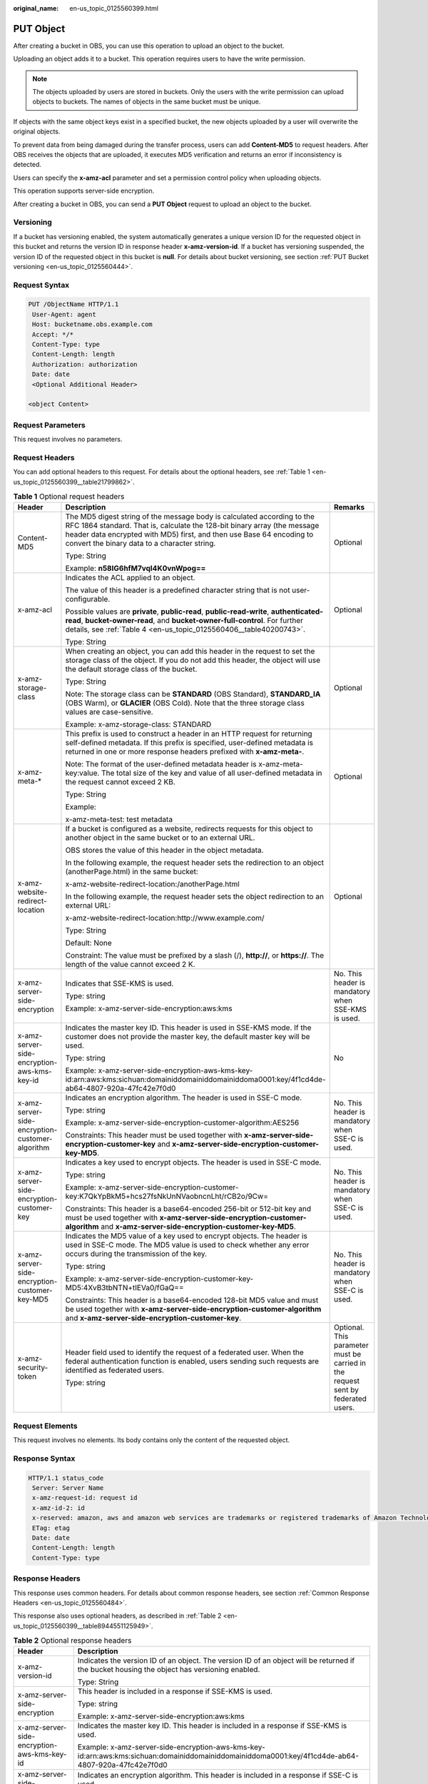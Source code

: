 :original_name: en-us_topic_0125560399.html

.. _en-us_topic_0125560399:

PUT Object
==========

After creating a bucket in OBS, you can use this operation to upload an object to the bucket.

Uploading an object adds it to a bucket. This operation requires users to have the write permission.

.. note::

   The objects uploaded by users are stored in buckets. Only the users with the write permission can upload objects to buckets. The names of objects in the same bucket must be unique.

If objects with the same object keys exist in a specified bucket, the new objects uploaded by a user will overwrite the original objects.

To prevent data from being damaged during the transfer process, users can add **Content-MD5** to request headers. After OBS receives the objects that are uploaded, it executes MD5 verification and returns an error if inconsistency is detected.

Users can specify the **x-amz-acl** parameter and set a permission control policy when uploading objects.

This operation supports server-side encryption.

After creating a bucket in OBS, you can send a **PUT Object** request to upload an object to the bucket.

Versioning
----------

If a bucket has versioning enabled, the system automatically generates a unique version ID for the requested object in this bucket and returns the version ID in response header **x-amz-version-id**. If a bucket has versioning suspended, the version ID of the requested object in this bucket is **null**. For details about bucket versioning, see section :ref:`PUT Bucket versioning <en-us_topic_0125560444>`.

Request Syntax
--------------

.. code-block:: text

   PUT /ObjectName HTTP/1.1
    User-Agent: agent
    Host: bucketname.obs.example.com
    Accept: */*
    Content-Type: type
    Content-Length: length
    Authorization: authorization
    Date: date
    <Optional Additional Header>

   <object Content>

Request Parameters
------------------

This request involves no parameters.

Request Headers
---------------

You can add optional headers to this request. For details about the optional headers, see :ref:`Table 1 <en-us_topic_0125560399__table21799862>`.

.. _en-us_topic_0125560399__table21799862:

.. table:: **Table 1** Optional request headers

   +-------------------------------------------------+-----------------------------------------------------------------------------------------------------------------------------------------------------------------------------------------------------------------------------------------------------------------------------+----------------------------------------------------------------------------------+
   | Header                                          | Description                                                                                                                                                                                                                                                                 | Remarks                                                                          |
   +=================================================+=============================================================================================================================================================================================================================================================================+==================================================================================+
   | Content-MD5                                     | The MD5 digest string of the message body is calculated according to the RFC 1864 standard. That is, calculate the 128-bit binary array (the message header data encrypted with MD5) first, and then use Base 64 encoding to convert the binary data to a character string. | Optional                                                                         |
   |                                                 |                                                                                                                                                                                                                                                                             |                                                                                  |
   |                                                 | Type: String                                                                                                                                                                                                                                                                |                                                                                  |
   |                                                 |                                                                                                                                                                                                                                                                             |                                                                                  |
   |                                                 | Example: **n58IG6hfM7vqI4K0vnWpog==**                                                                                                                                                                                                                                       |                                                                                  |
   +-------------------------------------------------+-----------------------------------------------------------------------------------------------------------------------------------------------------------------------------------------------------------------------------------------------------------------------------+----------------------------------------------------------------------------------+
   | x-amz-acl                                       | Indicates the ACL applied to an object.                                                                                                                                                                                                                                     | Optional                                                                         |
   |                                                 |                                                                                                                                                                                                                                                                             |                                                                                  |
   |                                                 | The value of this header is a predefined character string that is not user-configurable.                                                                                                                                                                                    |                                                                                  |
   |                                                 |                                                                                                                                                                                                                                                                             |                                                                                  |
   |                                                 | Possible values are **private**, **public-read**, **public-read-write**, **authenticated-read**, **bucket-owner-read**, and **bucket-owner-full-control**. For further details, see :ref:`Table 4 <en-us_topic_0125560406__table40200743>`.                                 |                                                                                  |
   |                                                 |                                                                                                                                                                                                                                                                             |                                                                                  |
   |                                                 | Type: String                                                                                                                                                                                                                                                                |                                                                                  |
   +-------------------------------------------------+-----------------------------------------------------------------------------------------------------------------------------------------------------------------------------------------------------------------------------------------------------------------------------+----------------------------------------------------------------------------------+
   | x-amz-storage-class                             | When creating an object, you can add this header in the request to set the storage class of the object. If you do not add this header, the object will use the default storage class of the bucket.                                                                         | Optional                                                                         |
   |                                                 |                                                                                                                                                                                                                                                                             |                                                                                  |
   |                                                 | Type: String                                                                                                                                                                                                                                                                |                                                                                  |
   |                                                 |                                                                                                                                                                                                                                                                             |                                                                                  |
   |                                                 | Note: The storage class can be **STANDARD** (OBS Standard), **STANDARD_IA** (OBS Warm), or **GLACIER** (OBS Cold). Note that the three storage class values are case-sensitive.                                                                                             |                                                                                  |
   |                                                 |                                                                                                                                                                                                                                                                             |                                                                                  |
   |                                                 | Example: x-amz-storage-class: STANDARD                                                                                                                                                                                                                                      |                                                                                  |
   +-------------------------------------------------+-----------------------------------------------------------------------------------------------------------------------------------------------------------------------------------------------------------------------------------------------------------------------------+----------------------------------------------------------------------------------+
   | x-amz-meta-\*                                   | This prefix is used to construct a header in an HTTP request for returning self-defined metadata. If this prefix is specified, user-defined metadata is returned in one or more response headers prefixed with **x-amz-meta-**.                                             | Optional                                                                         |
   |                                                 |                                                                                                                                                                                                                                                                             |                                                                                  |
   |                                                 | Note: The format of the user-defined metadata header is x-amz-meta-key:value. The total size of the key and value of all user-defined metadata in the request cannot exceed 2 KB.                                                                                           |                                                                                  |
   |                                                 |                                                                                                                                                                                                                                                                             |                                                                                  |
   |                                                 | Type: String                                                                                                                                                                                                                                                                |                                                                                  |
   |                                                 |                                                                                                                                                                                                                                                                             |                                                                                  |
   |                                                 | Example:                                                                                                                                                                                                                                                                    |                                                                                  |
   |                                                 |                                                                                                                                                                                                                                                                             |                                                                                  |
   |                                                 | x-amz-meta-test: test metadata                                                                                                                                                                                                                                              |                                                                                  |
   +-------------------------------------------------+-----------------------------------------------------------------------------------------------------------------------------------------------------------------------------------------------------------------------------------------------------------------------------+----------------------------------------------------------------------------------+
   | x-amz-website-redirect-location                 | If a bucket is configured as a website, redirects requests for this object to another object in the same bucket or to an external URL.                                                                                                                                      | Optional                                                                         |
   |                                                 |                                                                                                                                                                                                                                                                             |                                                                                  |
   |                                                 | OBS stores the value of this header in the object metadata.                                                                                                                                                                                                                 |                                                                                  |
   |                                                 |                                                                                                                                                                                                                                                                             |                                                                                  |
   |                                                 | In the following example, the request header sets the redirection to an object (anotherPage.html) in the same bucket:                                                                                                                                                       |                                                                                  |
   |                                                 |                                                                                                                                                                                                                                                                             |                                                                                  |
   |                                                 | x-amz-website-redirect-location:/anotherPage.html                                                                                                                                                                                                                           |                                                                                  |
   |                                                 |                                                                                                                                                                                                                                                                             |                                                                                  |
   |                                                 | In the following example, the request header sets the object redirection to an external URL:                                                                                                                                                                                |                                                                                  |
   |                                                 |                                                                                                                                                                                                                                                                             |                                                                                  |
   |                                                 | x-amz-website-redirect-location:http://www.example.com/                                                                                                                                                                                                                     |                                                                                  |
   |                                                 |                                                                                                                                                                                                                                                                             |                                                                                  |
   |                                                 | Type: String                                                                                                                                                                                                                                                                |                                                                                  |
   |                                                 |                                                                                                                                                                                                                                                                             |                                                                                  |
   |                                                 | Default: None                                                                                                                                                                                                                                                               |                                                                                  |
   |                                                 |                                                                                                                                                                                                                                                                             |                                                                                  |
   |                                                 | Constraint: The value must be prefixed by a slash (/), **http://**, or **https://**. The length of the value cannot exceed 2 K.                                                                                                                                             |                                                                                  |
   +-------------------------------------------------+-----------------------------------------------------------------------------------------------------------------------------------------------------------------------------------------------------------------------------------------------------------------------------+----------------------------------------------------------------------------------+
   | x-amz-server-side-encryption                    | Indicates that SSE-KMS is used.                                                                                                                                                                                                                                             | No. This header is mandatory when SSE-KMS is used.                               |
   |                                                 |                                                                                                                                                                                                                                                                             |                                                                                  |
   |                                                 | Type: string                                                                                                                                                                                                                                                                |                                                                                  |
   |                                                 |                                                                                                                                                                                                                                                                             |                                                                                  |
   |                                                 | Example: x-amz-server-side-encryption:aws:kms                                                                                                                                                                                                                               |                                                                                  |
   +-------------------------------------------------+-----------------------------------------------------------------------------------------------------------------------------------------------------------------------------------------------------------------------------------------------------------------------------+----------------------------------------------------------------------------------+
   | x-amz-server-side-encryption-aws-kms-key-id     | Indicates the master key ID. This header is used in SSE-KMS mode. If the customer does not provide the master key, the default master key will be used.                                                                                                                     | No                                                                               |
   |                                                 |                                                                                                                                                                                                                                                                             |                                                                                  |
   |                                                 | Type: string                                                                                                                                                                                                                                                                |                                                                                  |
   |                                                 |                                                                                                                                                                                                                                                                             |                                                                                  |
   |                                                 | Example: x-amz-server-side-encryption-aws-kms-key-id:arn:aws:kms:sichuan:domainiddomainiddomainiddoma0001:key/4f1cd4de-ab64-4807-920a-47fc42e7f0d0                                                                                                                          |                                                                                  |
   +-------------------------------------------------+-----------------------------------------------------------------------------------------------------------------------------------------------------------------------------------------------------------------------------------------------------------------------------+----------------------------------------------------------------------------------+
   | x-amz-server-side-encryption-customer-algorithm | Indicates an encryption algorithm. The header is used in SSE-C mode.                                                                                                                                                                                                        | No. This header is mandatory when SSE-C is used.                                 |
   |                                                 |                                                                                                                                                                                                                                                                             |                                                                                  |
   |                                                 | Type: string                                                                                                                                                                                                                                                                |                                                                                  |
   |                                                 |                                                                                                                                                                                                                                                                             |                                                                                  |
   |                                                 | Example: x-amz-server-side-encryption-customer-algorithm:AES256                                                                                                                                                                                                             |                                                                                  |
   |                                                 |                                                                                                                                                                                                                                                                             |                                                                                  |
   |                                                 | Constraints: This header must be used together with **x-amz-server-side-encryption-customer-key** and **x-amz-server-side-encryption-customer-key-MD5**.                                                                                                                    |                                                                                  |
   +-------------------------------------------------+-----------------------------------------------------------------------------------------------------------------------------------------------------------------------------------------------------------------------------------------------------------------------------+----------------------------------------------------------------------------------+
   | x-amz-server-side-encryption-customer-key       | Indicates a key used to encrypt objects. The header is used in SSE-C mode.                                                                                                                                                                                                  | No. This header is mandatory when SSE-C is used.                                 |
   |                                                 |                                                                                                                                                                                                                                                                             |                                                                                  |
   |                                                 | Type: string                                                                                                                                                                                                                                                                |                                                                                  |
   |                                                 |                                                                                                                                                                                                                                                                             |                                                                                  |
   |                                                 | Example: x-amz-server-side-encryption-customer-key:K7QkYpBkM5+hcs27fsNkUnNVaobncnLht/rCB2o/9Cw=                                                                                                                                                                             |                                                                                  |
   |                                                 |                                                                                                                                                                                                                                                                             |                                                                                  |
   |                                                 | Constraints: This header is a base64-encoded 256-bit or 512-bit key and must be used together with **x-amz-server-side-encryption-customer-algorithm** and **x-amz-server-side-encryption-customer-key-MD5**.                                                               |                                                                                  |
   +-------------------------------------------------+-----------------------------------------------------------------------------------------------------------------------------------------------------------------------------------------------------------------------------------------------------------------------------+----------------------------------------------------------------------------------+
   | x-amz-server-side-encryption-customer-key-MD5   | Indicates the MD5 value of a key used to encrypt objects. The header is used in SSE-C mode. The MD5 value is used to check whether any error occurs during the transmission of the key.                                                                                     | No. This header is mandatory when SSE-C is used.                                 |
   |                                                 |                                                                                                                                                                                                                                                                             |                                                                                  |
   |                                                 | Type: string                                                                                                                                                                                                                                                                |                                                                                  |
   |                                                 |                                                                                                                                                                                                                                                                             |                                                                                  |
   |                                                 | Example: x-amz-server-side-encryption-customer-key-MD5:4XvB3tbNTN+tIEVa0/fGaQ==                                                                                                                                                                                             |                                                                                  |
   |                                                 |                                                                                                                                                                                                                                                                             |                                                                                  |
   |                                                 | Constraints: This header is a base64-encoded 128-bit MD5 value and must be used together with **x-amz-server-side-encryption-customer-algorithm** and **x-amz-server-side-encryption-customer-key**.                                                                        |                                                                                  |
   +-------------------------------------------------+-----------------------------------------------------------------------------------------------------------------------------------------------------------------------------------------------------------------------------------------------------------------------------+----------------------------------------------------------------------------------+
   | x-amz-security-token                            | Header field used to identify the request of a federated user. When the federal authentication function is enabled, users sending such requests are identified as federated users.                                                                                          | Optional. This parameter must be carried in the request sent by federated users. |
   |                                                 |                                                                                                                                                                                                                                                                             |                                                                                  |
   |                                                 | Type: string                                                                                                                                                                                                                                                                |                                                                                  |
   +-------------------------------------------------+-----------------------------------------------------------------------------------------------------------------------------------------------------------------------------------------------------------------------------------------------------------------------------+----------------------------------------------------------------------------------+

Request Elements
----------------

This request involves no elements. Its body contains only the content of the requested object.

Response Syntax
---------------

.. code-block::

   HTTP/1.1 status_code
    Server: Server Name
    x-amz-request-id: request id
    x-amz-id-2: id
    x-reserved: amazon, aws and amazon web services are trademarks or registered trademarks of Amazon Technologies, Inc
    ETag: etag
    Date: date
    Content-Length: length
    Content-Type: type

Response Headers
----------------

This response uses common headers. For details about common response headers, see section :ref:`Common Response Headers <en-us_topic_0125560484>`.

This response also uses optional headers, as described in :ref:`Table 2 <en-us_topic_0125560399__table8944551125949>`.

.. _en-us_topic_0125560399__table8944551125949:

.. table:: **Table 2** Optional response headers

   +-------------------------------------------------+----------------------------------------------------------------------------------------------------------------------------------------------------+
   | Header                                          | Description                                                                                                                                        |
   +=================================================+====================================================================================================================================================+
   | x-amz-version-id                                | Indicates the version ID of an object. The version ID of an object will be returned if the bucket housing the object has versioning enabled.       |
   |                                                 |                                                                                                                                                    |
   |                                                 | Type: String                                                                                                                                       |
   +-------------------------------------------------+----------------------------------------------------------------------------------------------------------------------------------------------------+
   | x-amz-server-side-encryption                    | This header is included in a response if SSE-KMS is used.                                                                                          |
   |                                                 |                                                                                                                                                    |
   |                                                 | Type: string                                                                                                                                       |
   |                                                 |                                                                                                                                                    |
   |                                                 | Example: x-amz-server-side-encryption:aws:kms                                                                                                      |
   +-------------------------------------------------+----------------------------------------------------------------------------------------------------------------------------------------------------+
   | x-amz-server-side-encryption-aws-kms-key-id     | Indicates the master key ID. This header is included in a response if SSE-KMS is used.                                                             |
   |                                                 |                                                                                                                                                    |
   |                                                 | Example: x-amz-server-side-encryption-aws-kms-key-id:arn:aws:kms:sichuan:domainiddomainiddomainiddoma0001:key/4f1cd4de-ab64-4807-920a-47fc42e7f0d0 |
   +-------------------------------------------------+----------------------------------------------------------------------------------------------------------------------------------------------------+
   | x-amz-server-side-encryption-customer-algorithm | Indicates an encryption algorithm. This header is included in a response if SSE-C is used.                                                         |
   |                                                 |                                                                                                                                                    |
   |                                                 | Type: string                                                                                                                                       |
   |                                                 |                                                                                                                                                    |
   |                                                 | Example: x-amz-server-side-encryption-customer-algorithm:AES256                                                                                    |
   +-------------------------------------------------+----------------------------------------------------------------------------------------------------------------------------------------------------+
   | x-amz-server-side-encryption-customer-key-MD5   | Indicates the MD5 value of a key used to encrypt objects. This header is included in a response if SSE-C is used.                                  |
   |                                                 |                                                                                                                                                    |
   |                                                 | Type: string                                                                                                                                       |
   |                                                 |                                                                                                                                                    |
   |                                                 | Example: x-amz-server-side-encryption-customer-key-MD5:4XvB3tbNTN+tIEVa0/fGaQ==                                                                    |
   +-------------------------------------------------+----------------------------------------------------------------------------------------------------------------------------------------------------+
   | x-amz-storage-class                             | This header is returned when the storage class of an object is not Standard.                                                                       |
   |                                                 |                                                                                                                                                    |
   |                                                 | Type: String                                                                                                                                       |
   |                                                 |                                                                                                                                                    |
   |                                                 | Valid values: **STANDARD_IA** and **GLACIER**                                                                                                      |
   +-------------------------------------------------+----------------------------------------------------------------------------------------------------------------------------------------------------+

Response Elements
-----------------

This response involves no elements.

Error Responses
---------------

No special error responses are returned. For details about error responses, see :ref:`Table 1 <en-us_topic_0125560440__table30733758>`.

Sample Request
--------------

.. code-block:: text

   PUT /object02 HTTP/1.1
    User-Agent: Jakarta Commons-HttpClient/3.1
    Host: bucketname.obs.example.com
    Accept: */*
    Date: Sat, 03 Dec 2011 07:12:31 +0000
    Authorization: AWS BF6C09F302931425E9A7:KUxrlwKGWYpUOTgwNxIHALsRdT4=
    x-amz-meta-key: value
    Content-Length: 256

    1234567890123456789012345678901234567890123456789012345678901234567890123456789012345678901234567890123456789012345678901234567890123456789012345678901234567890123456789012345678901234567890123456789012345678901234567890123456789012345678901234567890123456

Sample Request for Redirecting Object Location
----------------------------------------------

.. code-block:: text

   PUT /object02 HTTP/1.1
   User-Agent: Jakarta Commons-HttpClient/3.1
   Host: bucketname.obs.example.com
   Accept: */*
   Date: Sat, 03 Dec 2011 07:12:31 +0000
   Authorization: AWS BF6C09F302931425E9A7:KUxrlwKGWYpUOTgwNxIHALsRdT4=
   x-amz-meta-key: value
   Content-Length: 256
   x-amz-website-redirect-location: www.example.com
   1234567890123456789012345678901234567890123456789012345678901234567890123456789012345678901234567890123456789012345678901234567890123456789012345678901234567890123456789012345678901234567890123456789012345678901234567890123456789012345678901234567890123456

Sample Response for Uploading Objects to a Bucket with No Versioning Configured
-------------------------------------------------------------------------------

.. code-block::

   HTTP/1.1 200 OK
    Server: OBS
    x-amz-request-id: 001B21A61C6C0000013402C4616D5285
    x-amz-id-2: MDAxQjIxQTYxQzZDMDAwMDAxMzQwMkM0NjE2RDUyODVBQUFBQUFBQWJiYmJiYmJi
    x-reserved: amazon, aws and amazon web services are trademarks or registered trademarks of Amazon
    Technologies, Inc
    Content-Type: text/xml
    ETag: "33bee59f4c1f859a7aedd36779b321cf"
    Date: Sat, 03 Dec 2011 07:12:31 GMT
    Content-Length: 0

Sample Response for Uploading Objects to a Bucket with Versioning Enabled
-------------------------------------------------------------------------

.. code-block::

   HTTP/1.1 200 OK
    Server: OBS
    x-amz-request-id: DCD2FC9CAB78000001438AB633CF1A73
    x-amz-id-2: zvOE6GmblPrMk544Fg7BEt4LAmwdRuPx5s2qDVeGHZZJhUMmdxKsW4MzeJLkoVvX
    x-reserved: amazon, aws and amazon web services are trademarks or registered trademarks of Amazon Technologies, Inc
    Content-Type: text/xml
    ETag: "ba1f2511fc30423bdbb183fe33f3dd0f"
    x-amz-version-id: AAABQ4q2M9_c0vycq3gAAAAAVURTRkha
    Date: Mon, 13 Jan 2014 08:27:13 GMT
    Content-Length: 0

Sample Response for Uploading Objects to a Bucket with Versioning Suspended
---------------------------------------------------------------------------

.. code-block::

   HTTP/1.1 200 OK
    Server: OBS
    x-amz-request-id: DCD2FC9CAB78000001439A51DB2B2577
    x-amz-id-2: GcVgfeOJHx8JZHTHrRqkPsbKdB583fYbr3RBbHT6mMrBstReVILBZbMAdLiBYy1l
    x-reserved: amazon, aws and amazon web services are trademarks or registered trademarks of Amazon Technologies, Inc
    Content-Type: text/xml
    ETag: "0b55edbacf50d5086ea83ee08e55cbbd"
    Date: Thu, 13 Jan 2014 09:11:32 GMT
    Content-Length: 0
